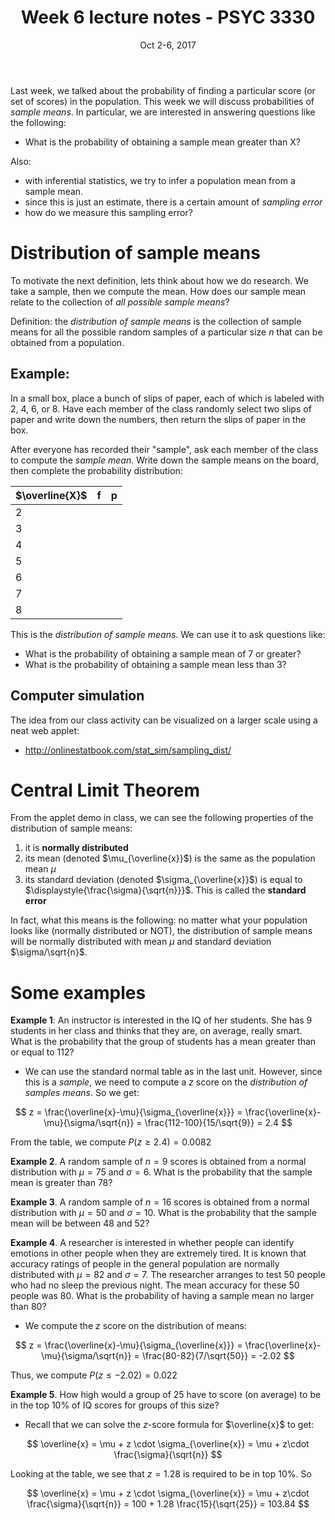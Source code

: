 #+TITLE: Week 6 lecture notes - PSYC 3330
#+AUTHOR:
#+DATE: Oct 2-6, 2017 
#+OPTIONS: toc:nil num:nil

Last week, we talked about the probability of finding a particular score (or set of scores) in the population.  This week we will discuss probabilities of /sample means/.  In particular, we are interested in answering questions like the following:

  - What is the probability of obtaining a sample mean greater than X?

Also: 
  - with inferential statistics, we try to infer a population mean from a sample mean.  
  - since this is just an estimate, there is a certain amount of /sampling error/
  - how do we measure this sampling error?

* Distribution of sample means

To motivate the next definition, lets think about how we do research.  We take a sample, then we compute the mean.  How does our sample mean relate to the collection of /all possible sample means/? 

Definition: the /distribution of sample means/ is the collection of sample means for all the possible random samples of a particular size $n$ that can be obtained from a population.

** Example:
In a small box, place a bunch of slips of paper, each of which is labeled with 2, 4, 6, or 8.  Have each member of the class randomly select two slips of paper and write down the numbers, then return the slips of paper in the box.

After everyone has recorded their "sample", ask each member of the class to compute the /sample mean/.  Write down the sample means on the board, then complete the probability distribution:

| $\overline{X}$ | f | p |
|----------------+---+---|
| 2              |   |   |
| 3              |   |   |
| 4              |   |   |
| 5              |   |   |
| 6              |   |   |
| 7              |   |   |
| 8              |   |   |

This is the /distribution of sample means/.  We can use it to ask questions like:

  - What is the probability of obtaining a sample mean of 7 or greater?
  - What is the probability of obtaining a sample mean less than 3?

** Computer simulation
The idea from our class activity can be visualized on a larger scale using a neat web applet:
  - [[http://onlinestatbook.com/stat_sim/sampling_dist/]]
 
* Central Limit Theorem

From the applet demo in class, we can see the following properties of the distribution of sample means:
1. it is *normally distributed*
2. its mean (denoted $\mu_{\overline{x}}$) is the same as the population mean $\mu$
3. its standard deviation (denoted $\sigma_{\overline{x}}$) is equal to $\displaystyle{\frac{\sigma}{\sqrt{n}}}$.  This is called the *standard error* 

In fact, what this means is the following:  no matter what your population looks like (normally distributed or NOT), the distribution of sample means will be normally distributed with mean $\mu$ and standard deviation $\sigma/\sqrt{n}$.

* Some examples

*Example 1*: An instructor is interested in the IQ of her students.  She has 9 students in her class and thinks that they are, on average, really smart.  What is the probability that the group of students has a mean greater than or equal to 112?

  - We can use the standard normal table as in the last unit.  However, since this is a /sample/, we need to compute a $z$ score on the /distribution of samples means/.  So we get:

\[
z = \frac{\overline{x}-\mu}{\sigma_{\overline{x}}} = \frac{\overline{x}-\mu}{\sigma/\sqrt{n}} = \frac{112-100}{15/\sqrt{9}} = 2.4
\]

From the table, we compute $P(z\geq 2.4) = 0.0082$

*Example 2*. A random sample of $n=9$ scores is obtained from a normal distribution with $\mu=75$ and $\sigma=6$.  What is the probability that the sample mean is greater than $78$?

*Example 3*. A random sample of $n=16$ scores is obtained from a normal distribution with $\mu=50$ and $\sigma=10$.  What is the probability that the sample mean will be between 48 and 52?

*Example 4*. A researcher is interested in whether people can identify emotions in other people when they are extremely tired.  It is known that accuracy ratings of people in the general population are normally distributed with $\mu=82$ and $\sigma=7$.  The researcher arranges to test 50 people who had no sleep the previous night.  The mean accuracy for these 50 people was 80.  What is the probability of having a sample mean no larger than 80?

  - We compute the $z$ score on the distribution of means:

\[
z = \frac{\overline{x}-\mu}{\sigma_{\overline{x}}} = \frac{\overline{x}-\mu}{\sigma/\sqrt{n}} = \frac{80-82}{7/\sqrt{50}} = -2.02
\]

Thus, we compute $P(z\leq -2.02)=0.022$


*Example 5*. How high would a group of 25 have to score (on average) to be in the top 10% of IQ scores for groups of this size?

  - Recall that we can solve the $z$-score formula for $\overline{x}$ to get:

\[
\overline{x} = \mu + z \cdot \sigma_{\overline{x}} = \mu + z\cdot \frac{\sigma}{\sqrt{n}}
\]

Looking at the table, we see that $z=1.28$ is required to be in top 10%.  So

\[
\overline{x} = \mu + z \cdot \sigma_{\overline{x}} = \mu + z\cdot \frac{\sigma}{\sqrt{n}} = 100 + 1.28 \frac{15}{\sqrt{25}} = 103.84
\]

 
